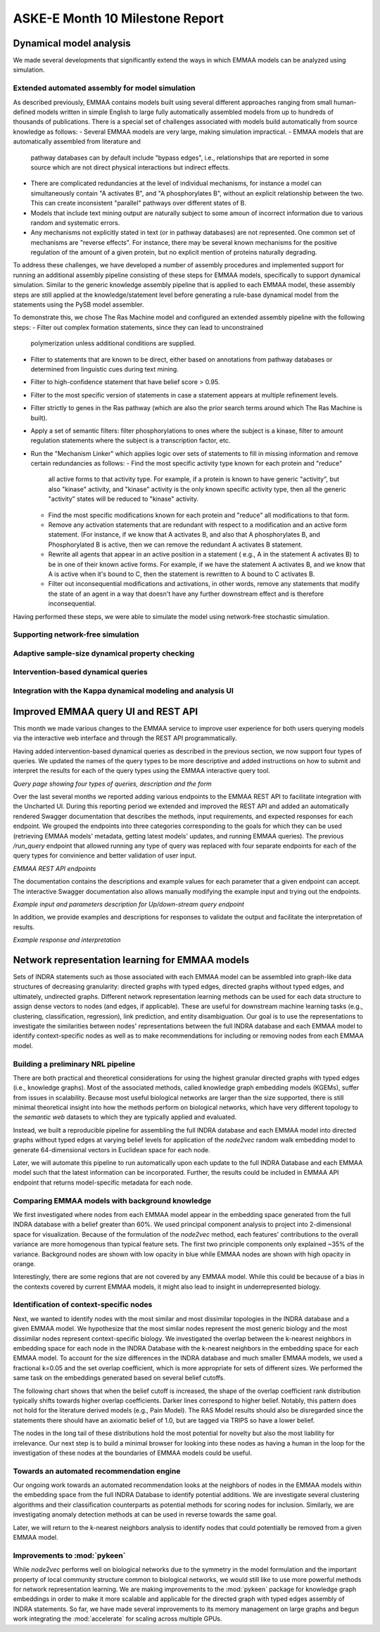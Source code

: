 ASKE-E Month 10 Milestone Report
================================

Dynamical model analysis
------------------------

We made several developments that significantly extend the ways in which
EMMAA models can be analyzed using simulation.

Extended automated assembly for model simulation
~~~~~~~~~~~~~~~~~~~~~~~~~~~~~~~~~~~~~~~~~~~~~~~~

As described previously, EMMAA contains models built using several different
approaches ranging from small human-defined models written in simple English to
large fully automatically assembled models from up to hundreds of thousands
of publications. There is a special set of challenges associated with models
build automatically from source knowledge as follows:
- Several EMMAA models are very large, making simulation impractical.
- EMMAA models that are automatically assembled from literature and
  pathway databases can by default include "bypass edges", i.e., relationships
  that are reported in some source which are not direct physical interactions
  but indirect effects.
- There are complicated redundancies at the level of individual mechanisms,
  for instance a model can simultaneously contain "A activates B", and
  "A phosphorylates B", without an explicit relationship between the two.
  This can create inconsistent "parallel" pathways over different states
  of B.
- Models that include text mining output are naturally subject to some amoun
  of incorrect information due to various random and systematic errors.
- Any mechanisms not explicitly stated in text (or in pathway databases) are
  not represented. One common set of mechanisms are "reverse effects". For
  instance, there may be several known mechanisms for the positive regulation
  of the amount of a given protein, but no explicit mention of proteins
  naturally degrading.

To address these challenges, we have developed a number of assembly procedures
and implemented support for running an additional assembly pipeline consisting
of these steps for EMMAA models, specifically to support dynamical simulation.
Similar to the generic knowledge assembly pipeline that is applied to
each EMMAA model, these assembly steps are still applied at the
knowledge/statement level before generating a rule-base dynamical model
from the statements using the PySB model assembler.

To demonstrate this, we chose The Ras Machine model and configured
an extended assembly pipeline with the following steps:
- Filter out complex formation statements, since they can lead to unconstrained
  polymerization unless additional conditions are supplied.
- Filter to statements that are known to be direct, either based on annotations
  from pathway databases or determined from linguistic cues during text mining.
- Filter to high-confidence statement that have belief score > 0.95.
- Filter to the most specific version of statements in case a statement appears
  at multiple refinement levels.
- Filter strictly to genes in the Ras pathway (which are also the prior search
  terms around which The Ras Machine is built).
- Apply a set of semantic filters: filter phosphorylations to ones where the
  subject is a kinase, filter to amount regulation statements where the
  subject is a transcription factor, etc.
- Run the "Mechanism Linker" which applies logic over sets of statements
  to fill in missing information and remove certain redundancies as follows:
  - Find the most specific activity type known for each protein and "reduce"
    all active forms to that activity type. For example, if a protein is
    known to have generic "activity", but also "kinase" activity, and "kinase"
    activity is the only known specific activity type, then all the generic
    "activity" states will be reduced to "kinase" activity.
  - Find the most specific modifications known for each protein and "reduce"
    all modifications to that form.
  - Remove any activation statements that are redundant with respect to
    a modification and an active form statement. (For instance, if we know
    that A activates B, and also that A phosphorylates B, and Phosphorylated
    B is active, then we can remove the redundant A activates B statement.
  - Rewrite all agents that appear in an active position in a statement (
    e.g., A in the statement A activates B) to be in one of their known
    active forms. For example, if we have the statement A activates B,
    and we know that A is active when it's bound to C, then the statement
    is rewritten to A bound to C activates B.
  - Filter out inconsequential modifications and activations, in other words,
    remove any statements that modify the state of an agent in a way that
    doesn't have any further downstream effect and is therefore
    inconsequential.

Having performed these steps, we were able to simulate the model using
network-free stochastic simulation.

Supporting network-free simulation
~~~~~~~~~~~~~~~~~~~~~~~~~~~~~~~~~~

Adaptive sample-size dynamical property checking
~~~~~~~~~~~~~~~~~~~~~~~~~~~~~~~~~~~~~~~~~~~~~~~~

Intervention-based dynamical queries
~~~~~~~~~~~~~~~~~~~~~~~~~~~~~~~~~~~~

Integration with the Kappa dynamical modeling and analysis UI
~~~~~~~~~~~~~~~~~~~~~~~~~~~~~~~~~~~~~~~~~~~~~~~~~~~~~~~~~~~~~


Improved EMMAA query UI and REST API
------------------------------------
This month we made various changes to the EMMAA service to improve user
experience for both users querying models via the interactive web interface and
through the REST API programmatically.

Having added intervention-based dynamical queries as described in the previous
section, we now support four types of queries. We updated the names of the
query types to be more descriptive and added instructions on how to submit and
interpret the results for each of the query types using the EMMAA interactive
query tool.

.. image:: ../_static/images/query_page_4_types.png
   :align: center
*Query page showing four types of queries, description and the form*

Over the last several months we reported adding various endpoints to the EMMAA REST
API to facilitate integration with the Uncharted UI. During this reporting period
we extended and improved the REST API and added an automatically rendered Swagger documentation that
describes the methods, input requirements, and expected responses for each
endpoint. We grouped the endpoints into three categories corresponding to the
goals for which they can be used (retrieving EMMAA models' metadata, getting
latest models' updates, and running EMMAA queries). The previous `/run_query`
endpoint that allowed running any type of query was replaced with four
separate endpoints for each of the query types for convinience and better
validation of user input.

.. image:: ../_static/images/rest_api.png
   :align: center
*EMMAA REST API endpoints*

The documentation contains the descriptions and example values for each
parameter that a given endpoint can accept. The interactive Swagger
documentation also allows manually modifying the example input and trying out the
endpoints.

.. image:: ../_static/images/endpoint_input.png
   :align: center
*Example input and parameters description for Up/down-stream query endpoint*

In addition, we provide examples and descriptions for responses to
validate the output and facilitate the interpretation of results.

.. image:: ../_static/images/endpoint_response.png
   :align: center
*Example response and interpretation*


Network representation learning for EMMAA models
------------------------------------------------
Sets of INDRA statements such as those associated with each EMMAA model can be assembled into
graph-like data structures of decreasing granularity: directed graphs with typed edges,
directed graphs without typed edges, and ultimately, undirected graphs. Different network
representation learning methods can be used for each data structure to assign dense vectors
to nodes (and edges, if applicable). These are useful for downstream machine learning tasks
(e.g., clustering, classification, regression), link prediction, and entity disambiguation.
Our goal is to use the representations to investigate the similarities between nodes' representations
between the full INDRA database and each EMMAA model to identify context-specific nodes as well
as to make recommendations for including or removing nodes from each EMMAA model.

Building a preliminary NRL pipeline
~~~~~~~~~~~~~~~~~~~~~~~~~~~~~~~~~~~
There are both practical and theoretical considerations for using the highest granular directed
graphs with typed edges (i.e., knowledge graphs). Most of the associated methods, called
knowledge graph embedding models (KGEMs), suffer from issues in scalability. Because most useful
biological networks are larger than the size supported, there is still minimal theoretical insight
into how the methods perform on biological networks, which have very different topology to the
`semantic web` datasets to which they are typically applied and evaluated.

Instead, we built a reproducible pipeline for assembling the full INDRA database and each EMMAA model
into directed graphs without typed edges at varying belief levels for application of the `node2vec`
random walk embedding model to generate 64-dimensional vectors in Euclidean space for each node.

Later, we will automate this pipeline to run automatically upon each update to the full INDRA
Database and each EMMAA model such that the latest information can be incorporated. Further, the
results could be included in EMMAA API endpoint that returns model-specific metadata for each node.

Comparing EMMAA models with background knowledge
~~~~~~~~~~~~~~~~~~~~~~~~~~~~~~~~~~~~~~~~~~~~~~~~
We first investigated where nodes from each EMMAA model appear in the embedding space generated from the full INDRA
database with a belief greater than 60%. We used principal component analysis to project into 2-dimensional space
for visualization. Because of the formulation of the `node2vec` method, each features' contributions to the overall
variance are more homogenous than typical feature sets. The first two principle components only explained ~35% of
the variance. Background nodes are shown with low opacity in blue while EMMAA nodes are shown with high opacity in
orange.

.. image:: ../_static/images/nrl_comparison.png
   :align: center

Interestingly, there are some regions that are not covered by any EMMAA model. While this could be because of a
bias in the contexts covered by current EMMAA models, it might also lead to insight in underrepresented biology.

Identification of context-specific nodes
~~~~~~~~~~~~~~~~~~~~~~~~~~~~~~~~~~~~~~~~
Next, we wanted to identify nodes with the most similar and most dissimilar topologies in the INDRA database
and a given EMMAA model. We hypothesize that the most similar nodes represent the most generic biology and
the most dissimilar nodes represent context-specific biology. We investigated the overlap between the k-nearest
neighbors in embedding space for each node in the INDRA Database with the k-nearest neighbors in the embedding
space for each EMMAA model. To account for the size differences in the INDRA database and much smaller EMMAA
models, we used a fractional k=0.05 and the set overlap coefficient, which is more appropriate for sets of different
sizes. We performed the same task on the embeddings generated based on several belief cutoffs.

The following chart shows that when the belief cutoff is increased, the shape of the overlap coefficient rank
distribution typically shifts towards higher overlap coefficients. Darker lines correspond to higher belief.
Notably, this pattern does not hold for the literature derived models (e.g., Pain Model). The RAS Model results
should also be disregarded since the statements there should have an axiomatic belief of 1.0, but are tagged via
TRIPS so have a lower belief.

.. image:: ../_static/images/nrl_belief_plot.png
   :align: center

The nodes in the long tail of these distributions hold the most potential for novelty but also the most liability
for irrelevance. Our next step is to build a minimal browser for looking into these nodes as having a human in the
loop for the investigation of these nodes at the boundaries of EMMAA models could be useful.

Towards an automated recommendation engine
~~~~~~~~~~~~~~~~~~~~~~~~~~~~~~~~~~~~~~~~~~
Our ongoing work towards an automated recommendation looks at the neighbors of nodes in the EMMAA models within
the embedding space from the full INDRA Database to identify potential additions. We are investigate several clustering
algorithms and their classification counterparts as potential methods for scoring nodes for inclusion. Similarly, we
are investigating anomaly detection methods at can be used in reverse towards the same goal.

Later, we will return to the k-nearest neighbors analysis to identify nodes that could potentially be removed from
a given EMMAA model.

Improvements to :mod:`pykeen`
~~~~~~~~~~~~~~~~~~~~~~~~~~~~~
While `node2vec` performs well on biological networks due to the symmetry in the model formulation and the important
property of local community structure common to biological networks, we would still like to use more powerful methods
for network representation learning. We are making improvements to the :mod:`pykeen` package for knowledge graph
embeddings in order to make it more scalable and applicable for the directed graph with typed edges assembly of
INDRA statements. So far, we have made several improvements to its memory management on large graphs and begun work
integrating the :mod:`accelerate` for scaling across multiple GPUs.
